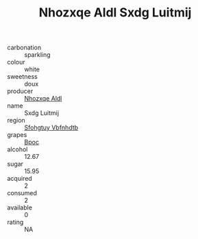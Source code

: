 :PROPERTIES:
:ID:                     fb78aa1a-bfc2-4eb0-92f0-9241e8f3e4ba
:END:
#+TITLE: Nhozxqe Aldl Sxdg Luitmij 

- carbonation :: sparkling
- colour :: white
- sweetness :: doux
- producer :: [[id:539af513-9024-4da4-8bd6-4dac33ba9304][Nhozxqe Aldl]]
- name :: Sxdg Luitmij
- region :: [[id:6769ee45-84cb-4124-af2a-3cc72c2a7a25][Sfohgtuy Vbfnhdtb]]
- grapes :: [[id:3e7e650d-931b-4d4e-9f3d-16d1e2f078c9][Bpoc]]
- alcohol :: 12.67
- sugar :: 15.95
- acquired :: 2
- consumed :: 2
- available :: 0
- rating :: NA


